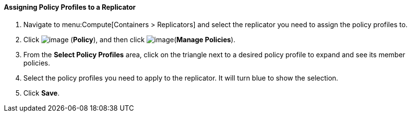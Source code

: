 ==== Assigning Policy Profiles to a Replicator

. Navigate to menu:Compute[Containers > Replicators] and select the replicator you need to assign the policy profiles to.

. Click image:../images/1941.png[image] (*Policy*), and then click image:../images/1851.png[image](*Manage Policies*).

. From the *Select Policy Profiles* area, click on the triangle next to a desired policy profile to expand and see its member policies.

. Select the policy profiles you need to apply to the replicator. It will turn blue to show the selection.

. Click *Save*.

